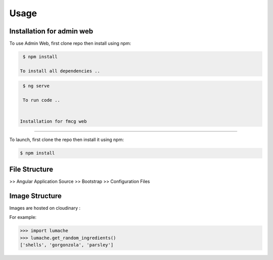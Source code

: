 Usage
=====

.. _installation:

Installation for admin web 
------------

To use Admin Web, first clone repo then install using npm:

.. code-block:: console

  $ npm install
   
 To install all dependencies ..
   
.. code-block:: console

  $ ng serve
   
  To run code .. 
   
   
 Installation for fmcg web 
------------
 
 
To launch, first clone the repo then install it using npm:

.. code-block:: console

   $ npm install 

File Structure
----------------

>> Angular Application Source
>> Bootstrap
>> Configuration Files

Image Structure
----------------
Images are hosted on cloudinary : 

For example:

>>> import lumache
>>> lumache.get_random_ingredients()
['shells', 'gorgonzola', 'parsley']

